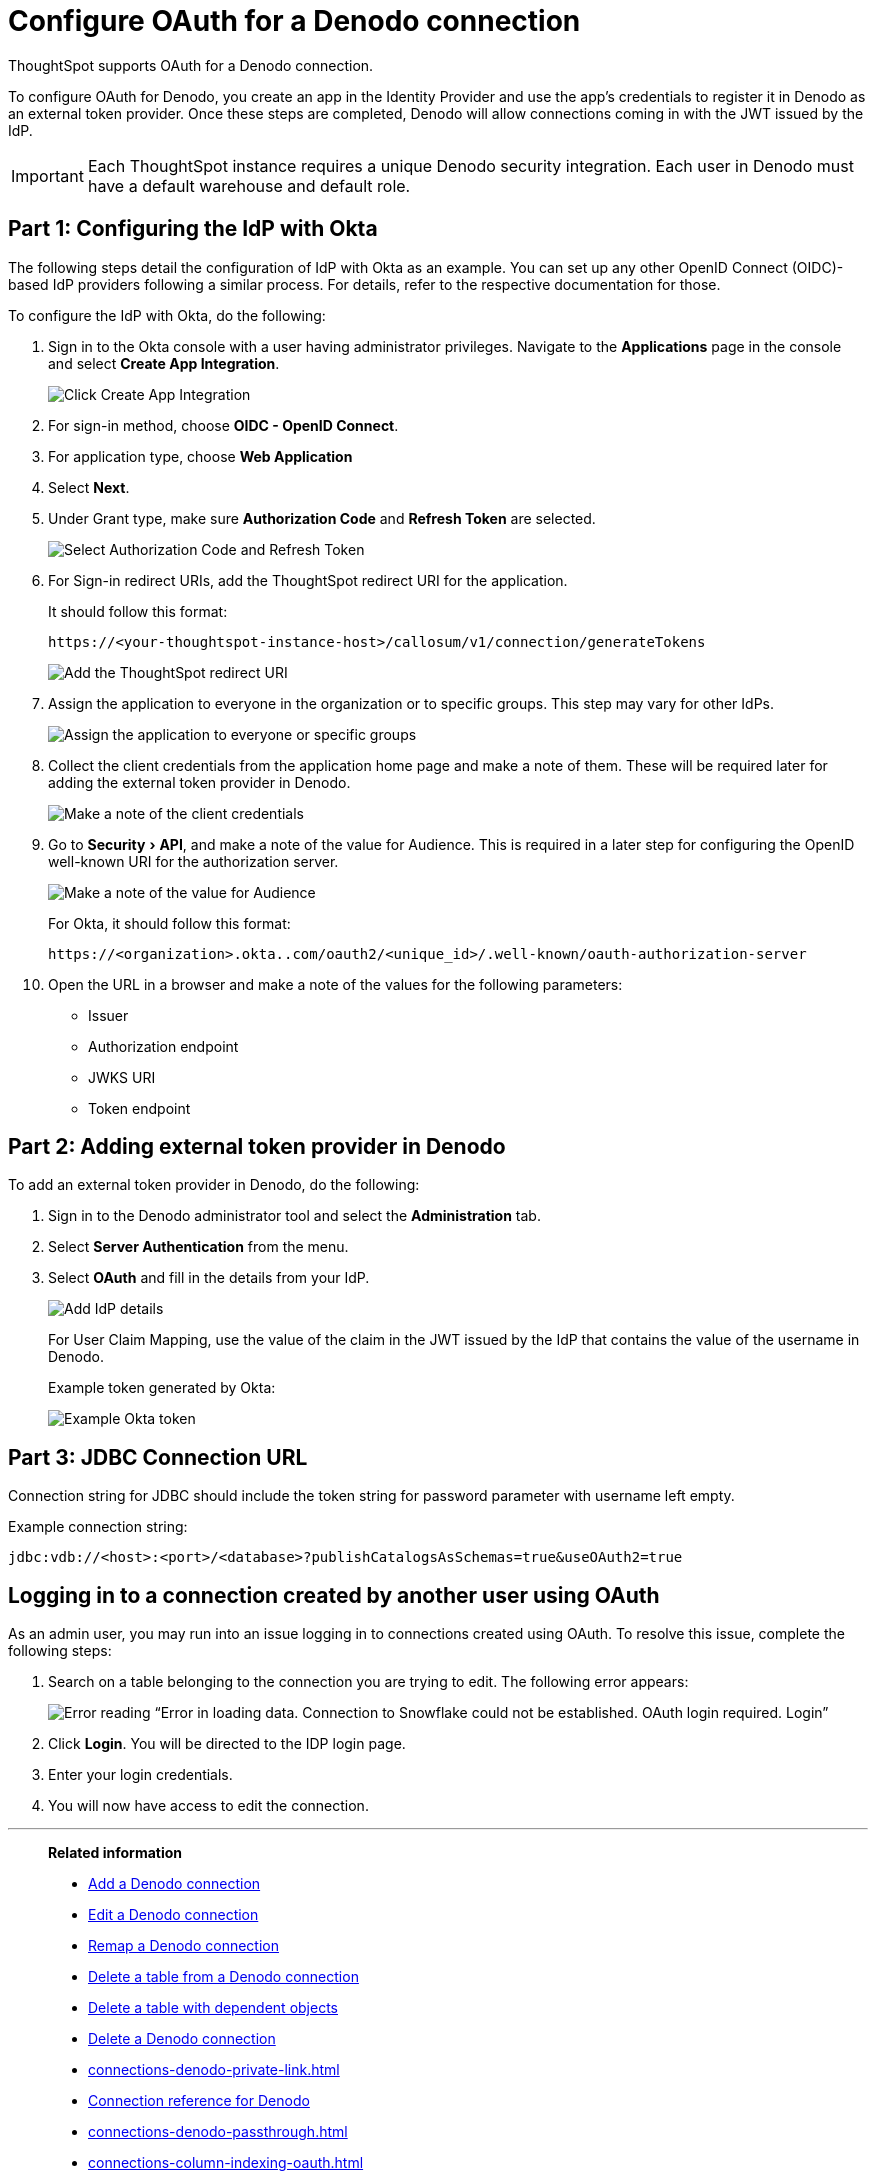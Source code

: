 = Configure OAuth for a {connection} connection
:experimental:
:last_updated: 1/25/2022
:linkattrs:
:page-layout: default-cloud
:connection: Denodo
:description: Learn how to configure OAuth for a Denodo connection in ThoughtSpot.
:jira: SCAL-160062

ThoughtSpot supports OAuth for a {connection} connection.

To configure OAuth for {connection}, you create an app in the Identity Provider and use the app’s credentials to register it in {connection} as an external token provider. Once these steps are completed, {connection} will allow connections coming in with the JWT issued by the IdP.

IMPORTANT: Each ThoughtSpot instance requires a unique {connection} security integration.
Each user in {connection} must have a default warehouse and default role.

[#part-1]
== Part 1: Configuring the IdP with Okta

The following steps detail the configuration of IdP with Okta as an example. You can set up any other OpenID Connect (OIDC)-based IdP providers following a similar process. For details, refer to the respective documentation for those.

To configure the IdP with Okta, do the following:

. Sign in to the Okta console with a user having administrator privileges. Navigate to the *Applications* page in the console and select *Create App Integration*.
+
image::dremio-oauth1.png[Click Create App Integration]
+
. For sign-in method, choose *OIDC - OpenID Connect*.
. For application type, choose *Web Application*
. Select *Next*.
. Under Grant type, make sure *Authorization Code* and *Refresh Token* are selected.
+
image::denodo-oauth2.png[Select Authorization Code and Refresh Token]

. For Sign-in redirect URIs, add the ThoughtSpot redirect URI for the application.
+
It should follow this format:
+
`\https://<your-thoughtspot-instance-host>/callosum/v1/connection/generateTokens`
+
image::dremio-oauth3.png[Add the ThoughtSpot redirect URI]

. Assign the application to everyone in the organization or to specific groups. This step may vary for other IdPs.
+
image::dremio-oauth4.png[Assign the application to everyone or specific groups]
. Collect the client credentials from the application home page and make a note of them. These will be required later for adding the external token provider in {connection}.
+
image::denodo-oauth5.png[Make a note of the client credentials]
. Go to menu:Security[API], and make a note of the value for Audience. This is required in a later step
for configuring the OpenID well-known URI for the authorization server.
+
image::dremio-oauth6.png[Make a note of the value for Audience]
+
For Okta, it should follow this format:
+
`\https://<organization>.okta..com/oauth2/<unique_id>/.well-known/oauth-authorization-server`
. Open the URL in a browser and make a note of the values for the following parameters:
- Issuer
- Authorization endpoint
- JWKS URI
- Token endpoint

[#part-2]
== Part 2: Adding external token provider in {connection}

To add an external token provider in {connection}, do the following:

. Sign in to the {connection} administrator tool and select the *Administration* tab.
. Select *Server Authentication* from the menu.
. Select *OAuth* and fill in the details from your IdP.
+
image::denodo-oauth7.png[Add IdP details]
+
For User Claim Mapping, use the value of the claim in the JWT issued by the IdP that contains the value of the username in {connection}.
+
Example token generated by Okta:
+
image::dremio-oauth8.png[Example Okta token]

[#part-3]
== Part 3: JDBC Connection URL

Connection string for JDBC should include the token string for password parameter with username left empty.

Example connection string:
[source]
----
jdbc:vdb://<host>:<port>/<database>?publishCatalogsAsSchemas=true&useOAuth2=true
----

== Logging in to a connection created by another user using OAuth

As an admin user, you may run into an issue logging in to connections created using OAuth. To resolve this issue, complete the following steps:

. Search on a table belonging to the connection you are trying to edit. The following error appears:
+
image:oauth-error.png[Error reading “Error in loading data. Connection to Snowflake could not be established. OAuth login required. Login”]

. Click *Login*. You will be directed to the IDP login page.

. Enter your login credentials.

. You will now have access to edit the connection.

'''
> **Related information**
>
> * xref:connections-denodo-add.adoc[Add a {connection} connection]
> * xref:connections-denodo-edit.adoc[Edit a {connection} connection]
> * xref:connections-denodo-remap.adoc[Remap a {connection} connection]
> * xref:connections-denodo-delete-table.adoc[Delete a table from a {connection} connection]
> * xref:connections-denodo-delete-table-dependencies.adoc[Delete a table with dependent objects]
> * xref:connections-denodo-delete.adoc[Delete a {connection} connection]
> * xref:connections-denodo-private-link.adoc[]
> * xref:connections-denodo-reference.adoc[Connection reference for {connection}]
> * xref:connections-denodo-passthrough.adoc[]
> * xref:connections-column-indexing-oauth.adoc[]

